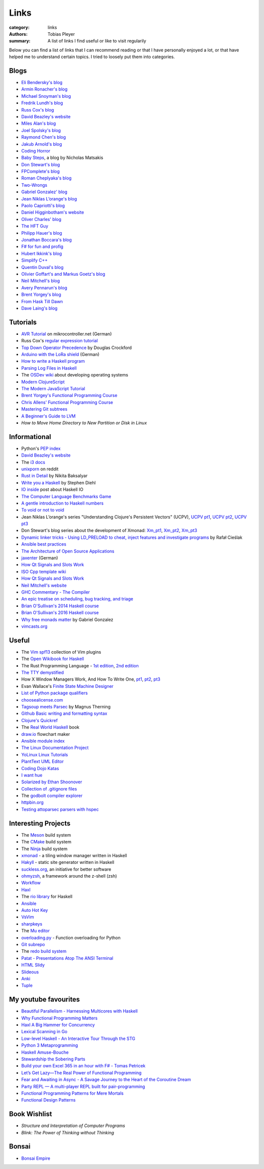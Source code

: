 Links
#####

:category: links
:authors: Tobias Pleyer
:summary: A list of links I find useful or like to visit regularily

Below you can find a list of links that I can recommend reading or that I have
personally enjoyed a lot, or that have helped me to understand certain topics.
I tried to loosely put them into categories.

Blogs
-----

* `Eli Bendersky's blog`_
* `Armin Ronacher's blog`_
* `Michael Snoyman's blog`_
* `Fredrik Lundh's blog`_
* `Russ Cox's blog`_
* `David Beazley's website`_
* `Miles Alan's blog`_
* `Joel Spolsky's blog`_
* `Raymond Chen's blog`_
* `Jakub Arnold's blog`_
* `Coding Horror`_
* `Baby Steps`_, a blog by Nicholas Matsakis
* `Don Stewart's blog`_
* `FPComplete's blog`_
* `Roman Cheplyaka's blog`_
* `Two-Wrongs`_
* `Gabriel Gonzalez' blog`_
* `Jean Niklas L’orange's blog`_
* `Paolo Capriotti's blog`_
* `Daniel Higginbotham's website`_
* `Oliver Charles' blog`_
* `The HFT Guy`_
* `Philipp Hauer's blog`_
* `Jonathan Boccara's blog`_
* `F# for fun and profig`_
* `Hubert Ikkink's blog`_
* `Simplify C++`_
* `Quentin Duval's blog`_
* `Olivier Goffart's and Markus Goetz's blog`_
* `Neil Mitchell's blog`_
* `Avery Pennarun's blog`_
* `Brent Yorgey's blog`_
* `From Hask Till Dawn`_
* `Dave Laing's blog`_

.. _Eli Bendersky's blog: http://eli.thegreenplace.net
.. _Armin Ronacher's blog: http://lucumr.pocoo.org
.. _Fredrik Lundh's blog: http://effbot.org
.. _Russ Cox's blog: https://research.swtch.com/
.. _David Beazley's website: http://www.dabeaz.com/
.. _Miles Alan's blog: http://userbound.com/blog/
.. _Joel Spolsky's blog: https://www.joelonsoftware.com/
.. _Raymond Chen's blog: https://blogs.msdn.microsoft.com/oldnewthing
.. _Jakub Arnold's blog: https://blog.jakuba.net/
.. _Coding Horror: https://blog.codinghorror.com
.. _Baby Steps: http://smallcultfollowing.com/babysteps/
.. _Michael Snoyman's blog: https://www.snoyman.com/blog
.. _Don Stewart's blog: https://donsbot.wordpress.com/
.. _FPComplete's blog: https://www.fpcomplete.com/blog
.. _Roman Cheplyaka's blog: https://ro-che.info/articles/
.. _Two-Wrongs: https://two-wrongs.com/
.. _Gabriel Gonzalez' blog: http://www.haskellforall.com/
.. _Jean Niklas L’orange's blog: https://hypirion.com/
.. _Paolo Capriotti's blog: https://paolocapriotti.com/
.. _Daniel Higginbotham's website: http://www.flyingmachinestudios.com/
.. _Oliver Charles' blog: https://ocharles.org.uk/blog/
.. _The HFT Guy: https://thehftguy.com/
.. _Philipp Hauer's blog: https://blog.philipphauer.de/
.. _Jonathan Boccara's blog: http://www.fluentcpp.com/
.. _F# for fun and profig: https://fsharpforfunandprofit.com/
.. _Hubert Ikkink's blog: http://mrhaki.blogspot.com/
.. _Simplify C++: https://arne-mertz.de/
.. _Quentin Duval's blog: https://deque.blog/
.. _Olivier Goffart's and Markus Goetz's blog: https://woboq.com/
.. _Neil Mitchell's blog: https://neilmitchell.blogspot.com/
.. _Avery Pennarun's blog: https://apenwarr.ca/log/
.. _Brent Yorgey's blog: https://byorgey.wordpress.com/
.. _From Hask Till Dawn: https://alpmestan.com/
.. _Dave Laing's blog: http://dlaing.org/

Tutorials
---------

* `AVR Tutorial`_ on mikrocontroller.net (German)
* Russ Cox's `regular expression tutorial`_
* `Top Down Operator Precedence`_ by Douglas Crockford
* `Arduino with the LoRa shield`_ (German)
* `How to write a Haskell program`_
* `Parsing Log Files in Haskell`_
* The `OSDev wiki`_ about developing operating systems
* `Modern ClojureScript`_
* `The Modern JavaScript Tutorial`_
* `Brent Yorgey's Functional Programming Course`_
* `Chris Allens' Functional Programming Course`_
* `Mastering Git subtrees`_
* `A Beginner's Guide to LVM`_
* `How to Move Home Directory to New Partition or Disk in Linux`

.. _AVR Tutorial: https://www.mikrocontroller.net/articles/AVR-Tutorial
.. _regular expression tutorial: https://swtch.com/~rsc/regexp/
.. _Top Down Operator Precedence: http://javascript.crockford.com/tdop/tdop.html
.. _Arduino with the LoRa shield: https://stefan.schultheis.at/2017/lora-sensor-arduino-lora-shield/
.. _How to write a Haskell program: https://wiki.haskell.org/How_to_write_a_Haskell_program
.. _OSDev wiki: https://wiki.osdev.org/Main_Page
.. _Parsing Log Files in Haskell: https://www.schoolofhaskell.com/school/starting-with-haskell/libraries-and-frameworks/text-manipulation/attoparsec
.. _Modern ClojureScript: https://github.com/magomimmo/modern-cljs
.. _The Modern JavaScript Tutorial: http://javascript.info/
.. _Brent Yorgey's Functional Programming Course: https://www.seas.upenn.edu/~cis194/spring13/lectures.html
.. _Chris Allens' Functional Programming Course: https://github.com/bitemyapp/fp-course
.. _Mastering Git subtrees: https://medium.com/@porteneuve/mastering-git-subtrees-943d29a798ec
.. _A Beginner's Guide to LVM: https://www.howtoforge.com/linux_lvm
.. _How to Move Home Directory to New Partition or Disk in Linux: https://www.tecmint.com/move-home-directory-to-new-partition-disk-in-linux/

Informational
-------------

* Python's `PEP index`_
* `David Beazley's website`_
* The `i3 docs`_
* `unixporn`_ on reddit
* `Rust in Detail`_ by Nikita Baksalyar
* `Write you a Haskell`_ by Stephen Diehl
* `IO inside`_ post about Haskell IO
* `The Computer Language Benchmarks Game`_
* `A gentle introduction to Haskell numbers`_
* `To void or not to void`_
* Jean Niklas L’orange's series "Understanding Clojure's Persistent Vectors" (UCPV), `UCPV pt1`_, `UCPV pt2`_, `UCPV pt3`_
* Don Stewart's blog series about the development of Xmonad: `Xm_pt1`_, `Xm_pt2`_, `Xm_pt3`_
* `Dynamic linker tricks - Using LD_PRELOAD to cheat, inject features and investigate programs`_ by Rafał Cieślak
* `Ansible best practices`_
* `The Architecture of Open Source Applications`_
* `jaxenter`_ (German)
* `How Qt Signals and Slots Work`_
* `ISO Cpp template wiki`_
* `How Qt Signals and Slots Work`_
* `Neil Mitchell's website`_
* `GHC Commentary - The Compiler`_
* `An epic treatise on scheduling, bug tracking, and triage`_
* `Brian O'Sullivan's 2014 Haskell course`_
* `Brian O'Sullivan's 2016 Haskell course`_
* `Why free monads matter`_ by Gabriel Gonzalez
* `vimcasts.org`_

.. _PEP index: https://www.python.org/dev/peps/
.. _David Beazley's website: http://www.dabeaz.com/
.. _i3 docs: http://i3wm.org/docs/
.. _unixporn: https://www.reddit.com/r/unixporn/
.. _Rust in Detail: http://nbaksalyar.github.io/
.. _Write you a Haskell: http://dev.stephendiehl.com/fun/index.html
.. _IO inside: https://wiki.haskell.org/IO_inside
.. _The Computer Language Benchmarks Game: https://benchmarksgame.alioth.debian.org/
.. _A gentle introduction to Haskell numbers: https://www.haskell.org/tutorial/numbers.html
.. _To void or not to void: https://www.fpcomplete.com/blog/2017/07/to-void-or-to-void
.. _UCPV pt1: https://hypirion.com/musings/understanding-persistent-vector-pt-1
.. _UCPV pt2: https://hypirion.com/musings/understanding-persistent-vector-pt-2
.. _UCPV pt3: https://hypirion.com/musings/understanding-persistent-vector-pt-3
.. _Xm_pt1: https://donsbot.wordpress.com/2007/05/01/roll-your-own-window-manager-part-1-defining-and-testing-a-model/
.. _Xm_pt2: https://donsbot.wordpress.com/2007/05/17/roll-your-own-window-manager-tracking-focus-with-a-zipper/
.. _Xm_pt3: https://donsbot.wordpress.com/2007/06/02/xmonad-a-success-for-pure-functional-data-and-quickcheck/
.. _Dynamic linker tricks - Using LD_PRELOAD to cheat, inject features and investigate programs: https://rafalcieslak.wordpress.com/2013/04/02/dynamic-linker-tricks-using-ld_preload-to-cheat-inject-features-and-investigate-programs/
.. _Ansible best practices: http://docs.ansible.com/ansible/latest/user_guide/playbooks_best_practices.html
.. _The Architecture of Open Source Applications: http://www.aosabook.org/en/index.html
.. _jaxenter: https://jaxenter.de/
.. _How Qt Signals and Slots Work: https://woboq.com/blog/how-qt-signals-slots-work.html
.. _ISO Cpp template wiki: https://isocpp.org/wiki/faq/templates
.. _How Qt Signals and Slots Work: https://woboq.com/blog/how-qt-signals-slots-work.html
.. _Neil Mitchell's website: https://ndmitchell.com/
.. _GHC Commentary - The Compiler: https://ghc.haskell.org/trac/ghc/wiki/Commentary/Compiler
.. _An epic treatise on scheduling, bug tracking, and triage: https://apenwarr.ca/log/20171213
.. _Brian O'Sullivan's 2014 Haskell course: http://www.scs.stanford.edu/14sp-cs240h/
.. _Brian O'Sullivan's 2016 Haskell course: http://www.scs.stanford.edu/16wi-cs240h/
.. _Why free monads matter: http://www.haskellforall.com/2012/06/you-could-have-invented-free-monads.html
.. _vimcasts.org: http://vimcasts.org/episodes/

Useful
------

* The `Vim spf13`_ collection of Vim plugins
* The `Open Wikibook for Haskell`_
* The Rust Programming Language - `1st edition`_, `2nd edition`_
* `The TTY demystified`_
* How X Window Managers Work, And How To Write One, `pt1`_, `pt2`_, `pt3`_
* Evan Wallace's `Finite State Machine Designer`_
* `List of Python package qualifiers`_
* `choosealicense.com`_
* `Tagsoup meets Parsec`_ by Magnus Therning
* `Github Basic writing and formatting syntax`_
* `Clojure's Quickref`_
* The `Real World Haskell`_ book
* `draw.io`_ flowchart maker
* `Ansible module index`_
* `The Linux Documentation Project`_
* `YoLinux Linux Tutorials`_
* `PlantText UML Editor`_
* `Coding Dojo Katas`_
* `I want hue`_
* `Solarized by Ethan Shoonover`_
* `Collection of .gitignore files`_
* The `godbolt compiler explorer`_
* `httpbin.org`_
* `Testing attoparsec parsers with hspec`_

.. _Vim spf13: http://vim.spf13.com/
.. _Open Wikibook for Haskell: https://en.wikibooks.org/wiki/Haskell
.. _1st edition: https://doc.rust-lang.org/stable/book/first-edition/
.. _2nd edition: https://doc.rust-lang.org/stable/book/second-edition/
.. _The TTY demystified: http://www.linusakesson.net/programming/tty/index.php
.. _pt1: https://seasonofcode.com/posts/how-x-window-managers-work-and-how-to-write-one-part-i.html
.. _pt2: https://seasonofcode.com/posts/how-x-window-managers-work-and-how-to-write-one-part-ii.html
.. _pt3: https://seasonofcode.com/posts/how-x-window-managers-work-and-how-to-write-one-part-iii.html
.. _Finite State Machine Designer: http://www.madebyevan.com/fsm/
.. _List of Python package qualifiers: https://pypi.python.org/pypi?%3Aaction=list_classifiers
.. _choosealicense.com: https://choosealicense.com/licenses/
.. _Tagsoup meets Parsec: http://therning.org/magnus/posts/2008-08-08-367-tagsoup-meet-parsec.html
.. _Github Basic writing and formatting syntax: https://help.github.com/articles/basic-writing-and-formatting-syntax/
.. _Clojure's Quickref: http://clojuredocs.org/quickref
.. _Real World Haskell: http://book.realworldhaskell.org/
.. _draw.io: https://www.draw.io/
.. _Ansible module index: http://docs.ansible.com/ansible/latest/modules/modules_by_category.html
.. _The Linux Documentation Project: http://tldp.org/
.. _YoLinux Linux Tutorials: http://www.yolinux.com/TUTORIALS/
.. _Coding Dojo Katas: http://codingdojo.org/KataCatalogue/
.. _PlantText UML Editor: https://www.planttext.com/
.. _I want hue: http://tools.medialab.sciences-po.fr/iwanthue/
.. _Solarized by Ethan Shoonover: https://ethanschoonover.com/solarized/
.. _Collection of .gitignore files: https://github.com/github/gitignore
.. _godbolt compiler explorer: https://godbolt.org/
.. _httpbin.org: http://httpbin.org/
.. _Testing attoparsec parsers with hspec: https://alpmestan.com/posts/2014-06-18-testing-attoparsec-parsers-with-hspec.html

Interesting Projects
--------------------

* The `Meson`_ build system
* The `CMake`_ build system
* The `Ninja`_ build system
* `xmonad`_ - a tiling window manager written in Haskell
* `Hakyll`_ - static site generator written in Haskell
* `suckless.org`_, an initiative for better software
* `ohmyzsh`_, a framework around the z-shell (zsh)
* `Workflow`_
* `Haxl`_
* The `rio library`_ for Haskell
* `Ansible`_
* `Auto Hot Key`_
* `VsVim`_
* `sharpkeys`_
* The `Mu editor`_
* `overloading.py`_ - Function overloading for Python
* `Git subrepo`_
* The `redo build system`_
* `Patat - Presentations Atop The ANSI Terminal`_
* `HTML Slidy`_
* `Slideous`_
* `Anki`_
* `Tuple`_

.. _Meson: http://mesonbuild.com/
.. _CMake: https://cmake.org/
.. _Ninja: https://ninja-build.org/
.. _xmonad: http://xmonad.org/
.. _Hakyll: https://jaspervdj.be/hakyll/
.. _suckless.org: http://suckless.org/
.. _ohmyzsh: http://ohmyz.sh/
.. _Workflow: https://github.com/agocorona/Workflow
.. _Haxl: https://github.com/facebook/Haxl
.. _rio library: https://github.com/commercialhaskell/rio
.. _Ansible: https://github.com/ansible/ansible
.. _Auto Hot Key: https://autohotkey.com
.. _VsVim: https://github.com/jaredpar/VsVim
.. _sharpkeys: https://github.com/randyrants/sharpkeys
.. _Mu editor: https://codewith.mu/
.. _overloading.py: https://github.com/bintoro/overloading.py
.. _Git subrepo: https://github.com/ingydotnet/git-subrepo
.. _redo build system: https://github.com/apenwarr/redo
.. _Patat - Presentations Atop The ANSI Terminal: https://github.com/jaspervdj/patat
.. _HTML Slidy: https://www.w3.org/Talks/Tools/Slidy2/Overview.html
.. _Slideous: https://goessner.net/articles/slideous/
.. _Anki: https://apps.ankiweb.net/
.. _Tuple: https://screenheroreplacement.com/

My youtube favourites
---------------------

* `Beautiful Parallelism - Harnessing Multicores with Haskell`_
* `Why Functional Programming Matters`_
* `Haxl A Big Hammer for Concurrency`_
* `Lexical Scanning in Go`_
* `Low-level Haskell - An Interactive Tour Through the STG`_
* `Python 3 Metaprogramming`_
* `Haskell Amuse-Bouche`_
* `Stewardship the Sobering Parts`_
* `Build your own Excel 365 in an hour with F# - Tomas Petricek`_
* `Let’s Get Lazy—The Real Power of Functional Programming`_
* `Fear and Awaiting in Async - A Savage Journey to the Heart of the Coroutine Dream`_
* `Party REPL — A multi-player REPL built for pair-programming`_
* `Functional Programming Patterns for Mere Mortals`_
* `Functional Design Patterns`_

.. _Beautiful Parallelism - Harnessing Multicores with Haskell: https://www.youtube.com/watch?v=MOv71gAOP6M
.. _Why Functional Programming Matters: https://www.youtube.com/watch?v=XrNdvWqxBvA
.. _Haxl A Big Hammer for Concurrency: https://www.youtube.com/watch?v=sT6VJkkhy0o
.. _Lexical Scanning in Go: https://www.youtube.com/watch?v=HxaD_trXwRE
.. _Low-level Haskell - An Interactive Tour Through the STG: https://www.youtube.com/watch?v=-MFk7PIKYsg
.. _Python 3 Metaprogramming: https://www.youtube.com/watch?v=sPiWg5jSoZI
.. _Haskell Amuse-Bouche: https://www.youtube.com/watch?v=b9FagOVqxmI
.. _Stewardship the Sobering Parts: https://www.youtube.com/watch?v=2y5Pv4yN0b0
.. _Build your own Excel 365 in an hour with F# - Tomas Petricek: https://www.youtube.com/watch?v=Bnm71YEt_lI
.. _Let’s Get Lazy—The Real Power of Functional Programming: https://www.youtube.com/watch?v=ntWdmlrCheY
.. _Fear and Awaiting in Async - A Savage Journey to the Heart of the Coroutine Dream: https://www.youtube.com/watch?v=E-1Y4kSsAFc
.. _Party REPL — A multi-player REPL built for pair-programming: https://www.youtube.com/watch?v=AJING0Vigpg
.. _Functional Programming Patterns for Mere Mortals: https://www.youtube.com/watch?v=v9QGWbGppis
.. _Functional Design Patterns: https://www.youtube.com/watch?v=srQt1NAHYC0

Book Wishlist
-------------

* *Structure and Interpretation of Computer Programs*
* *Blink: The Power of Thinking without Thinking*

Bonsai
------

* `Bonsai Empire`_

.. _Bonsai Empire: http://www.bonsaiempire.de/
